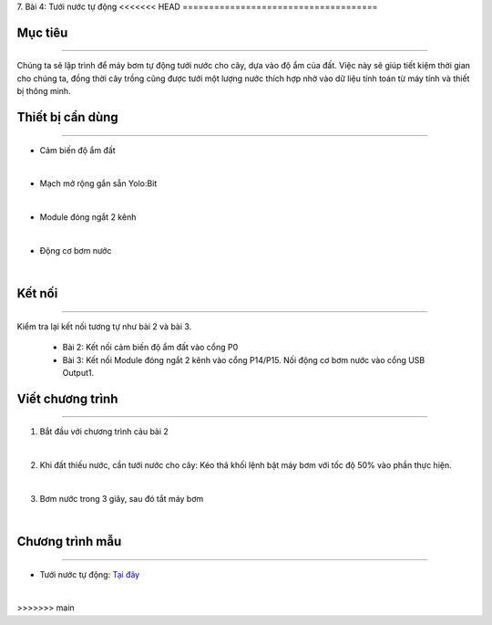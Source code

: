 7. Bài 4: Tưới nước tự động
<<<<<<< HEAD
=====================================

Mục tiêu
-----------------------
-----------------------

Chúng ta sẽ lập trình để máy bơm tự động tưới nước cho cây, dựa vào độ ẩm của đất. Việc này sẽ giúp tiết kiệm thời gian cho chúng ta, đồng thời cây trồng cũng được tưới một lượng nước thích hợp nhờ vào dữ liệu tính toán từ máy tính và thiết bị thông minh. 

Thiết bị cần dùng
-----------------------
-----------------------

- Cảm biến độ ẩm đất

.. image:: images/planbit_30.png
    :width: 200px
    :align: center
|
- Mạch mở rộng gắn sẵn Yolo:Bit

.. image:: images/planbit_31.png
    :width: 200px
    :align: center
|
-  Module đóng ngắt 2 kênh

.. image:: images/planbit_45.png
    :width: 200px
    :align: center
|
-  Động cơ bơm nước

.. image:: images/planbit_46.png
    :width: 200px
    :align: center
|


Kết nối
------------------------
------------------------

Kiểm tra lại kết nối tương tự như bài 2 và bài 3.

    - Bài 2: Kết nối cảm biến độ ẩm đất vào cổng P0

    - Bài 3: Kết nối Module đóng ngắt 2 kênh vào cổng P14/P15. Nối động cơ bơm nước vào cổng USB Output1.


Viết chương trình
------------------------
------------------------

1. Bắt đầu với chương trình cảu bài 2

.. image:: images/planbit_54.png
    :width: 550px
    :align: center
|
2. Khi đất thiếu nước, cần tưới nước cho cây: Kéo thả khối lệnh bật máy bơm với tốc độ 50% vào phần thực hiện.

.. image:: images/planbit_55.png
    :width: 600px
    :align: center
|
3. Bơm nước trong 3 giây, sau đó tắt máy bơm

.. image:: images/planbit_56.png
    :width: 600px
    :align: center
|


Chương trình mẫu
---------------------
---------------------

- Tưới nước tự động: `Tại đây <https://app.ohstem.vn/#!/share/yolobit/2CynwjSnyeJMarOU7VUV38SRte1>`_

.. image:: images/planbit_57.png
    :width: 200px
    :align: center
|
=======
=====================================
>>>>>>> main
